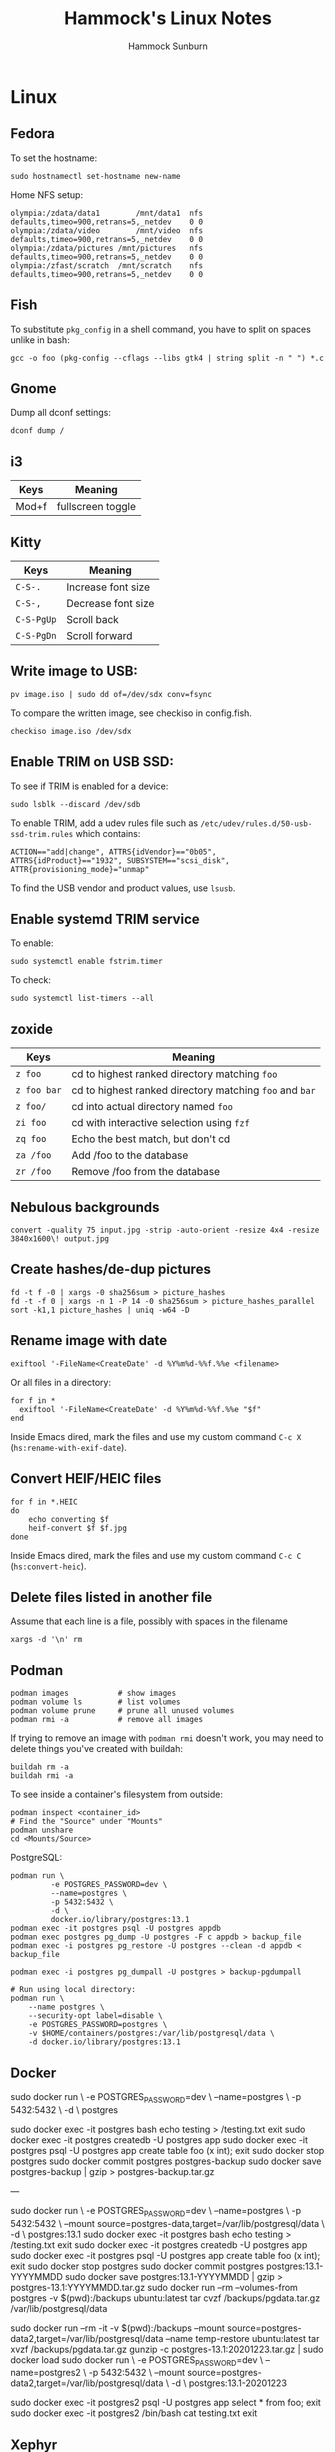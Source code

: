 #+title: Hammock's Linux Notes
#+author: Hammock Sunburn
#+startup: content

* Linux
** Fedora

To set the hostname:

#+begin_src shell
sudo hostnamectl set-hostname new-name
#+end_src

Home NFS setup:

#+begin_src shell
olympia:/zdata/data1		/mnt/data1	nfs	defaults,timeo=900,retrans=5,_netdev	0 0
olympia:/zdata/video		/mnt/video	nfs	defaults,timeo=900,retrans=5,_netdev	0 0
olympia:/zdata/pictures	/mnt/pictures	nfs	defaults,timeo=900,retrans=5,_netdev	0 0
olympia:/zfast/scratch	/mnt/scratch	nfs	defaults,timeo=900,retrans=5,_netdev	0 0
#+end_src

** Fish

To substitute =pkg_config= in a shell command, you have to split on spaces unlike in bash:

#+begin_src shell
gcc -o foo (pkg-config --cflags --libs gtk4 | string split -n " ") *.c
#+end_src

** Gnome

Dump all dconf settings:

#+begin_src shell
dconf dump /
#+end_src

** i3

 |-------+-------------------|
 | Keys  | Meaning           |
 |-------+-------------------|
 | Mod+f | fullscreen toggle |
 |-------+-------------------|

** Kitty

 |------------+--------------------|
 | Keys       | Meaning            |
 |------------+--------------------|
 | =C-S-.=    | Increase font size |
 | =C-S-,=    | Decrease font size |
 | =C-S-PgUp= | Scroll back        |
 | =C-S-PgDn= | Scroll forward     |
 |------------+--------------------|

** Write image to USB:

#+begin_src shell
  pv image.iso | sudo dd of=/dev/sdx conv=fsync
#+end_src

To compare the written image, see checkiso in config.fish.

#+begin_src shell
  checkiso image.iso /dev/sdx
#+end_src

** Enable TRIM on USB SSD:

To see if TRIM is enabled for a device:

#+begin_src shell
  sudo lsblk --discard /dev/sdb
#+end_src

To enable TRIM, add a udev rules file such as =/etc/udev/rules.d/50-usb-ssd-trim.rules= which contains:

#+begin_src shell
ACTION=="add|change", ATTRS{idVendor}=="0b05", ATTRS{idProduct}=="1932", SUBSYSTEM=="scsi_disk", ATTR{provisioning_mode}="unmap"
#+end_src

To find the USB vendor and product values, use =lsusb=.

** Enable systemd TRIM service

To enable:

#+begin_src shell
sudo systemctl enable fstrim.timer
#+end_src

To check:

#+begin_src shell
sudo systemctl list-timers --all
#+end_src

** zoxide

 |-------------+---------------------------------------------------------|
 | Keys        | Meaning                                                 |
 |-------------+---------------------------------------------------------|
 | =z foo=     | cd to highest ranked directory matching =foo=           |
 | =z foo bar= | cd to highest ranked directory matching =foo= and =bar= |
 | =z foo/=    | cd into actual directory named =foo=                    |
 | =zi foo=    | cd with interactive selection using =fzf=               |
 | =zq foo=    | Echo the best match, but don't cd                       |
 | =za /foo=   | Add /foo to the database                                |
 | =zr /foo=   | Remove /foo from the database                           |
 |-------------+---------------------------------------------------------|

** Nebulous backgrounds

#+begin_src shell
  convert -quality 75 input.jpg -strip -auto-orient -resize 4x4 -resize 3840x1600\! output.jpg
#+end_src

** Create hashes/de-dup pictures

#+begin_src shell
  fd -t f -0 | xargs -0 sha256sum > picture_hashes
  fd -t -f 0 | xargs -n 1 -P 14 -0 sha256sum > picture_hashes_parallel
  sort -k1,1 picture_hashes | uniq -w64 -D
#+end_src

** Rename image with date

#+begin_src shell
  exiftool '-FileName<CreateDate' -d %Y%m%d-%%f.%%e <filename>
#+end_src

Or all files in a directory:

#+begin_src shell
  for f in *
    exiftool '-FileName<CreateDate' -d %Y%m%d-%%f.%%e "$f"
  end
#+end_src

Inside Emacs dired, mark the files and use my custom command =C-c X= (=hs:rename-with-exif-date=).

** Convert HEIF/HEIC files

#+begin_src shell
  for f in *.HEIC
  do
      echo converting $f
      heif-convert $f $f.jpg
  done
#+end_src

Inside Emacs dired, mark the files and use my custom command =C-c C= (=hs:convert-heic=).

** Delete files listed in another file

Assume that each line is a file, possibly with spaces in the filename

#+begin_src shell
  xargs -d '\n' rm
#+end_src

** Podman

#+begin_src shell
podman images           # show images
podman volume ls        # list volumes
podman volume prune     # prune all unused volumes
podman rmi -a           # remove all images
#+end_src

If trying to remove an image with =podman rmi= doesn't work, you may
need to delete things you've created with buildah:

#+begin_src shell
buildah rm -a
buildah rmi -a
#+end_src

To see inside a container's filesystem from outside:

#+begin_src shell
podman inspect <container_id>
# Find the "Source" under "Mounts"
podman unshare
cd <Mounts/Source>
#+end_src

PostgreSQL:

#+begin_src shell
podman run \
         -e POSTGRES_PASSWORD=dev \
         --name=postgres \
         -p 5432:5432 \
         -d \
         docker.io/library/postgres:13.1
podman exec -it postgres psql -U postgres appdb
podman exec postgres pg_dump -U postgres -F c appdb > backup_file
podman exec -i postgres pg_restore -U postgres --clean -d appdb < backup_file

podman exec -i postgres pg_dumpall -U postgres > backup-pgdumpall

# Run using local directory:
podman run \
    --name postgres \
    --security-opt label=disable \
    -e POSTGRES_PASSWORD=postgres \
    -v $HOME/containers/postgres:/var/lib/postgresql/data \
    -d docker.io/library/postgres:13.1
#+end_src

** Docker

sudo docker run \
         -e POSTGRES_PASSWORD=dev \
         --name=postgres \
         -p 5432:5432 \
         -d \
         postgres

sudo docker exec -it postgres bash
echo testing > /testing.txt
exit
sudo docker exec -it postgres createdb -U postgres app
sudo docker exec -it postgres psql -U postgres app
create table foo (x int);
exit
sudo docker stop postgres
sudo docker commit postgres postgres-backup
sudo docker save postgres-backup | gzip > postgres-backup.tar.gz

---

sudo docker run \
         -e POSTGRES_PASSWORD=dev \
         --name=postgres \
         -p 5432:5432 \
         --mount source=postgres-data,target=/var/lib/postgresql/data \
         -d \
         postgres:13.1
sudo docker exec -it postgres bash
echo testing > /testing.txt
exit
sudo docker exec -it postgres createdb -U postgres app
sudo docker exec -it postgres psql -U postgres app
create table foo (x int);
exit
sudo docker stop postgres
sudo docker commit postgres postgres:13.1-YYYYMMDD
sudo docker save postgres:13.1-YYYYMMDD | gzip > postgres-13.1:YYYYMMDD.tar.gz
sudo docker run --rm --volumes-from postgres -v $(pwd):/backups ubuntu:latest tar cvzf /backups/pgdata.tar.gz /var/lib/postgresql/data

sudo docker run --rm -it -v $(pwd):/backups --mount source=postgres-data2,target=/var/lib/postgresql/data --name temp-restore ubuntu:latest tar xvzf /backups/pgdata.tar.gz
gunzip -c postgres-13.1:20201223.tar.gz | sudo docker load
sudo docker run \
         -e POSTGRES_PASSWORD=dev \
         --name=postgres2 \
         -p 5432:5432 \
         --mount source=postgres-data2,target=/var/lib/postgresql/data \
         -d \
         postgres:13.1-20201223

sudo docker exec -it postgres2 psql -U postgres app
select * from foo;
exit
sudo docker exec -it postgres2 /bin/bash
cat testing.txt
exit

** Xephyr

#+begin_src shell
Xephyr -br -ac -noreset -screen 1200x900 :5 &
set DISPLAY :5
i3 &
#+end_src

** Arch

List files in package:

#+begin_src shell
  pacman -Ql <package_name>
#+end_src

Search for a package:

#+begin_src shell
  pacman -Ss <search_term>
#+end_src

** weechat

Basic setup:

#+begin_src shell
  /server add libera irc.libera.chat/6697 -ssl
  /set irc.server.libera.nicks "hammock"
  /set irc.server.libera.autoconnect on
  /set irc.server.libera.sasl_username "hammock"
  /set irc.server.libera.sasl_password "xxx"
  /connect libera
#+end_src

Libera chat:

=/msg alis LIST <searchterm>=

Channels:

  - #emacs
  - #archlinux
  - #C++
  - #haskell
  - #org-mode
  - #git

** ncmpcpp
*** Movement

|-------------+---------------------------------------|
| Key         | Action                                |
|-------------+---------------------------------------|
| =[=         | Move cursor up one album              |
| =]=         | Move cursor down one album            |
| ={=         | Move cursor up one artist             |
| =}=         | Move cursor down one artist           |
| =Tab=       | Switch to next screen in sequence     |
| =Shift-Tab= | Switch to previous screen in sequence |
| =1=         | Show playlist                         |
| =2=         | Show browser                          |
| =3=         | Show search engine                    |
| =4=         | Show media library                    |
| =5=         | Show playlist editor                  |
| =6=         | Show tag editor                       |
| =7=         | Show outputs                          |
| =8=         | Show music visualizer                 |
| =\==        | Show clock                            |
| =@=         | Show server info                      |
|-------------+---------------------------------------|

*** Global

|----------------+--------------------------------------------------------|
| Key            | Action                                                 |
|----------------+--------------------------------------------------------|
| =s=            | Stop                                                   |
| =p=            | Pause/Play                                             |
| =>=            | Next track                                             |
| =<=            | Previous track                                         |
| =Backspace=    | Replay playing song                                    |
| =f=            | Seek forward in playing song                           |
| =b=            | Seek backward in playing son                           |
| =-= or =Left=  | Decrease volume by 2%                                  |
| =+= or =Right= | Increase volume by 2%                                  |
| =t=            | Toggle space mode (select/add)                         |
| =T=            | Toggle add mode (add or remove/always add)             |
| =v=            | Reverse selection                                      |
| =V=            | Remove selection                                       |
| =B=            | Select songs of album around the cursor                |
| =a=            | Add selected items to playlist                         |
| =r=            | Toggle repeat mode                                     |
| =z=            | Toggle random mode                                     |
| =y=            | Toggle single mode                                     |
| =R=            | Toggle consume mode                                    |
| =Y=            | Toggle replay gain mode                                |
| =#=            | Toggle bitrate visibility                              |
| =Z=            | Shuffle playlist                                       |
| =x=            | Toggle crossfade mode                                  |
| =X=            | Set crossfade                                          |
| =u=            | Start music database update                            |
| =:=            | Execute command                                        |
| =Ctrl-F=       | Apply filter                                           |
| =/=            | Find item forward                                      |
| =?=            | Find item backward                                     |
| =,=            | Jump to previous found item                            |
| =.=            | Jump to next found item                                |
| =w=            | Toggle find mode (normal/wrapped)                      |
| =G=            | Locate song in browser                                 |
| =~=            | Locate song in media library                           |
| =Ctrl-L=       | Lock/unlock current screen                             |
| =Left= or =h=  | Switch to left screen                                  |
| =Right= or =l= | Switch to right screen                                 |
| =E=            | Locate song in tag editor                              |
| =P=            | Toggle display mode                                    |
| =\\=           | Toggle user interface                                  |
| =!=            | Toggle displaying separator between albums             |
| =g=            | Jump to given position in playing audio (mm:ss or x%)  |
| =i=            | Show song info                                         |
| =I=            | Show artist info                                       |
| =L=            | Toggle lyrics fetcher                                  |
| =F=            | Toggle fetching lyrics for playing songs in background |
| =q=            | Quit                                                   |
|----------------+--------------------------------------------------------|

*** Playlist

|-----------------+-----------------------------------------|
| Key             | Action                                  |
|-----------------+-----------------------------------------|
| =Enter=         | Play selected item                      |
| =Delete=        | Remove selected item from playlist      |
| =c=             | Clear playlist                          |
| =C=             | Clear playlist except selected item(s)  |
| =Ctrl-P=        | Set priority of selected items          |
| =Ctrl-K= or =m= | Move selected items up                  |
| =Ctrl-J= or =n= | Move selected items down                |
| =M=             | Move selected items to current position |
| =A=             | Add item to playlist                    |
| =e=             | Edit song                               |
| =S=             | Save playlist                           |
| =Ctrl-V=        | Sort playlist                           |
| =Ctrl-R=        | Reverse playlist                        |
| =o=             | Jump to current song                    |
| =U=             | Toggle playing song centering           |
| =l=             | Show lyrics                             |
|-----------------+-----------------------------------------|

*** Browser

|-------------+-------------------------------------------------------------|
| Key         | Action                                                      |
|-------------+-------------------------------------------------------------|
| =Enter=     | Enter directory or add item to playlist and play it         |
| =Space=     | Add item to playlist/select it                              |
| =e=         | Edit song or directory name or playlist name                |
| =2=         | Browse MPD database/local filesystem (requires UNIX socket) |
| =`=         | Toggle sort mode                                            |
| =o=         | Locate playing song                                         |
| =Backspace= | Jump to parent directory                                    |
| =Delete=    | Delete selected items from disk                             |
| =G=         | Jump to playlist editor (playlists only)                    |
|-------------+-------------------------------------------------------------|

*** Search Engine

|---------+------------------------------------------------|
| Key     | Action                                         |
|---------+------------------------------------------------|
| =Enter= | Add item to playlist and play it/change option |
| =Space= | Add item to playlist                           |
| =e=     | Edit song                                      |
| =y=     | Start searching                                |
| =3=     | Reset search constraints and clear results     |
|---------+------------------------------------------------|

